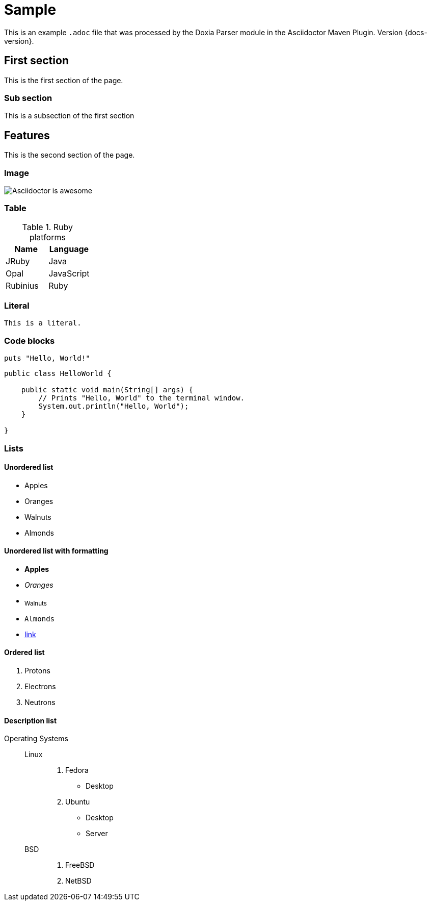 = Sample

This is an example `.adoc` file that was processed by the Doxia Parser module in the Asciidoctor Maven Plugin.
Version {docs-version}.

== First section

This is the first section of the page.

=== Sub section

This is a subsection of the first section

== Features

This is the second section of the page.

=== Image

image::images/asciidoctor-logo.png[Asciidoctor is awesome]

=== Table

.Ruby platforms
|===
|Name |Language

|JRuby |Java
|Opal |JavaScript
|Rubinius |Ruby
|===

=== Literal

 This is a literal.

=== Code blocks

[source,ruby]
----
puts "Hello, World!"
----

[,java]
----
public class HelloWorld {

    public static void main(String[] args) {
        // Prints "Hello, World" to the terminal window.
        System.out.println("Hello, World");
    }

}
----

=== Lists

==== Unordered list

* Apples
* Oranges
* Walnuts
* Almonds

==== Unordered list with formatting

* *Apples*
* _Oranges_
* ~Walnuts~
* `Almonds`
* https://some-link.here[link]

==== Ordered list

. Protons
. Electrons
. Neutrons

==== Description list

Operating Systems::
Linux:::
. Fedora
* Desktop
. Ubuntu
* Desktop
* Server
BSD:::
. FreeBSD
. NetBSD
